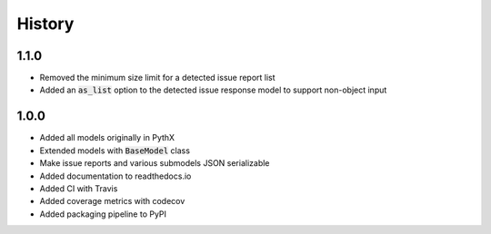 =======
History
=======

1.1.0
-----

- Removed the minimum size limit for a detected issue report list
- Added an :code:`as_list` option to the detected issue response model to support non-object input


1.0.0
-----

- Added all models originally in PythX
- Extended models with :code:`BaseModel` class
- Make issue reports and various submodels JSON serializable
- Added documentation to readthedocs.io
- Added CI with Travis
- Added coverage metrics with codecov
- Added packaging pipeline to PyPI
